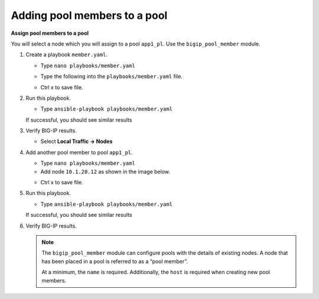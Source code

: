 Adding pool members to a pool
=============================

**Assign pool members to a pool**

You will select a node which you will assign to a pool ``app1_pl``.  Use the
``bigip_pool_member`` module.

#. Create a playbook ``member.yaml``.

   - Type ``nano playbooks/member.yaml``

   - Type the following into the ``playbooks/member.yaml`` file.

     .. image:: /_static/image016.png
         :height: 500px

   - Ctrl x to save file.

#. Run this playbook.

   - Type ``ansible-playbook playbooks/member.yaml``

   If successful, you should see similar results

   .. image:: /_static/image017.png
       :height: 200px

#. Verify BIG-IP results.

   - Select **Local Traffic -> Nodes**

   .. image:: /_static/image018.png
       :height: 180px

#. Add another pool member to pool ``app1_pl``.

   - Type ``nano playbooks/member.yaml``
   - Add node ``10.1.20.12`` as shown in the image below.

   .. image:: /_static/image019.png
       :height: 100px

   - Ctrl x to save file.

#. Run this playbook.

   - Type ``ansible-playbook playbooks/member.yaml``

   If successful, you should see similar results

   .. image:: /_static/image020.png
       :height: 200px

#. Verify BIG-IP results.

   .. NOTE::

    The ``bigip_pool_member`` module can configure pools with the details of
    existing nodes. A node that has been placed in a pool is referred to as
    a “pool member”.

    At a minimum, the ``name`` is required. Additionally, the ``host`` is required
    when creating new pool members.

